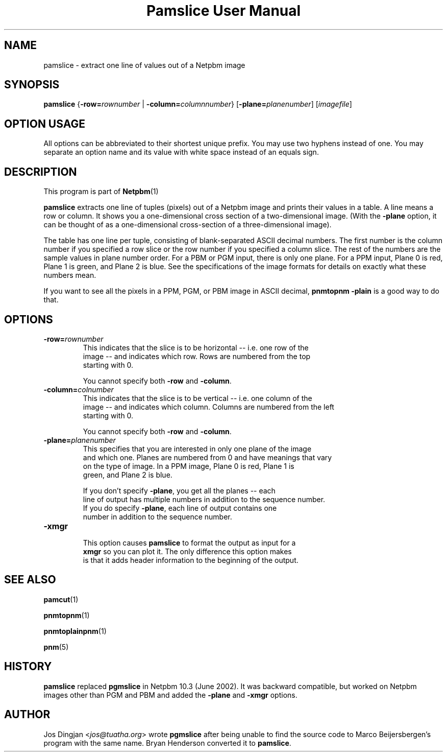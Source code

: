 \
.\" This man page was generated by the Netpbm tool 'makeman' from HTML source.
.\" Do not hand-hack it!  If you have bug fixes or improvements, please find
.\" the corresponding HTML page on the Netpbm website, generate a patch
.\" against that, and send it to the Netpbm maintainer.
.TH "Pamslice User Manual" 0 "8 February 2010" "netpbm documentation"

.SH NAME
pamslice - extract one line of values out of a Netpbm image

.UN synopsis
.SH SYNOPSIS

\fBpamslice\fP
{\fB-row=\fP\fIrownumber\fP | \fB-column=\fP\fIcolumnnumber\fP}
[\fB-plane=\fP\fIplanenumber\fP]
[\fIimagefile\fP]

.SH OPTION USAGE
.PP
All options can be abbreviated to their shortest unique prefix.
You may use two hyphens instead of one.  You may separate an option
name and its value with white space instead of an equals sign.

.UN description
.SH DESCRIPTION
.PP
This program is part of
.BR Netpbm (1)
.
.PP
\fBpamslice\fP extracts one line of tuples (pixels) out of a
Netpbm image and prints their values in a table.  A line means a row
or column.  It shows you a one-dimensional cross section of a
two-dimensional image.  (With the \fB-plane\fP option, it can be
thought of as a one-dimensional cross-section of a three-dimensional
image).
.PP
The table has one line per tuple, consisting of blank-separated
ASCII decimal numbers.  The first number is the column number if you
specified a row slice or the row number if you specified a column
slice.  The rest of the numbers are the sample values in plane number
order.  For a PBM or PGM input, there is only one plane.  For a PPM
input, Plane 0 is red, Plane 1 is green, and Plane 2 is blue.  See the
specifications of the image formats for details on exactly what these
numbers mean.

If you want to see all the pixels in a PPM, PGM, or PBM image in ASCII
decimal, \fBpnmtopnm -plain\fP is a good way to do that.

.UN options
.SH OPTIONS


.TP
\fB-row=\fP\fIrownumber\fP
     This indicates that the slice is to be horizontal -- i.e. one row of the
     image -- and indicates which row.  Rows are numbered from the top
     starting with 0.
.sp
You cannot specify both \fB-row\fP and \fB-column\fP.

.TP
\fB-column=\fP\fIcolnumber\fP
     This indicates that the slice is to be vertical -- i.e. one column of the
     image -- and indicates which column.  Columns are numbered from the left
     starting with 0.
.sp
You cannot specify both \fB-row\fP and \fB-column\fP.

.TP
\fB-plane=\fP\fIplanenumber\fP
     This specifies that you are interested in only one plane of the image
     and which one.  Planes are numbered from 0 and have meanings that vary
     on the type of image.  In a PPM image, Plane 0 is red, Plane 1 is
     green, and Plane 2 is blue.
.sp
If you don't specify \fB-plane\fP, you get all the planes -- each
     line of output has multiple numbers in addition to the sequence number.
     If you do specify \fB-plane\fP, each line of output contains one
     number in addition to the sequence number.

.TP
\fB-xmgr\fP
     This option causes \fBpamslice\fP to format the output as input for a
     \fBxmgr\fP so you can plot it.  The only difference this option makes
     is that it adds header information to the beginning of the output.



.UN seealso
.SH SEE ALSO
.BR pamcut (1)

.BR pnmtopnm (1)

.BR pnmtoplainpnm (1)

.BR pnm (5)


.UN history
.SH HISTORY
.PP
\fBpamslice\fP replaced \fBpgmslice\fP in Netpbm 10.3 (June 2002).
It was backward compatible, but worked on Netpbm images other than PGM and
PBM and added the \fB-plane\fP and \fB-xmgr\fP options.

.UN author
.SH AUTHOR
.PP
Jos Dingjan <\fIjos@tuatha.org\fP> wrote
\fBpgmslice\fP after being unable to find the source code to Marco
Beijersbergen's program with the same name.  Bryan Henderson converted it
to \fBpamslice\fP.
